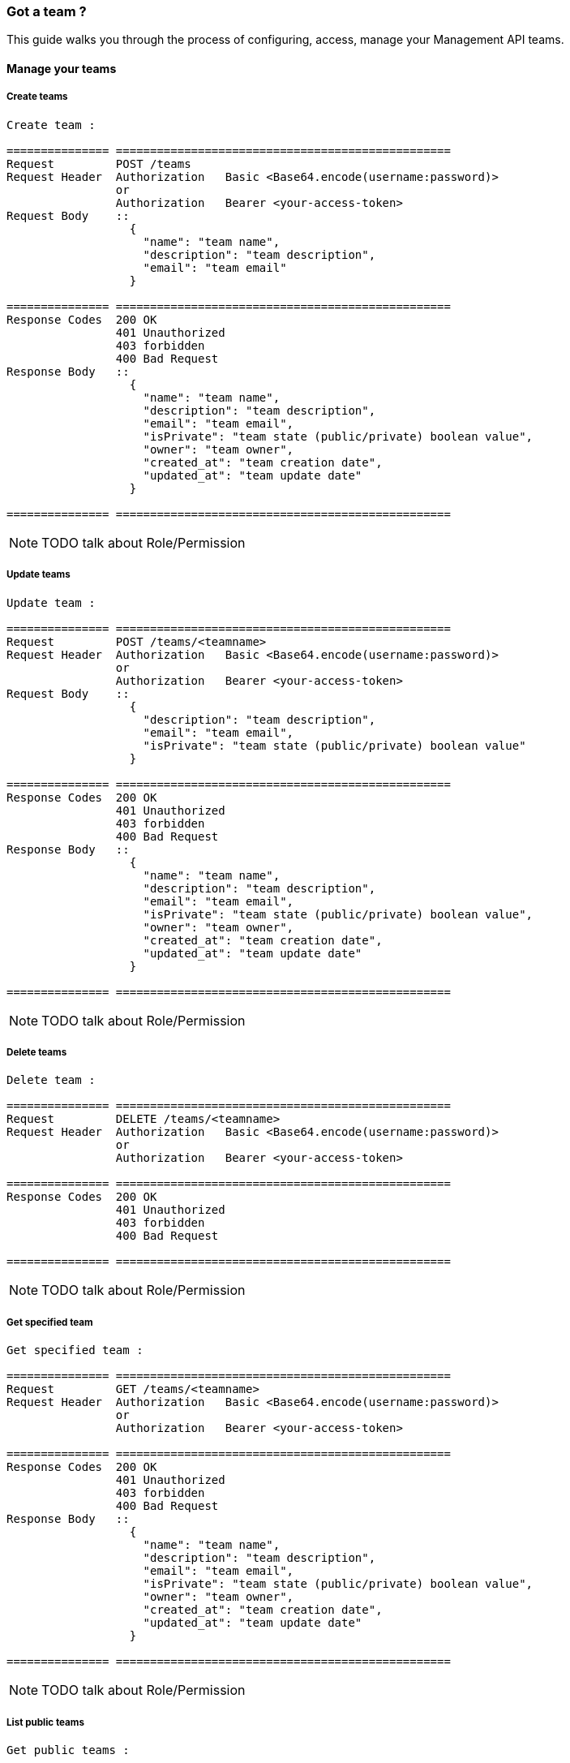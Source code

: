 [[gravitee-management-api-team]]
=== Got a team ?

This guide walks you through the process of configuring, access, manage your Management API teams. 

==== Manage your teams

===== Create teams

[source]
----
Create team :

=============== =================================================
Request         POST /teams
Request Header  Authorization   Basic <Base64.encode(username:password)>
                or
                Authorization   Bearer <your-access-token>
Request Body    ::
                  {
                    "name": "team name",
                    "description": "team description",
                    "email": "team email"
                  }

=============== =================================================
Response Codes  200 OK
                401 Unauthorized
                403 forbidden
                400 Bad Request
Response Body   ::
                  {
                    "name": "team name",
                    "description": "team description",
                    "email": "team email",
                    "isPrivate": "team state (public/private) boolean value",
                    "owner": "team owner",
                    "created_at": "team creation date",
                    "updated_at": "team update date"
                  }

=============== =================================================
----

NOTE: TODO talk about Role/Permission

===== Update teams

[source]
----
Update team :

=============== =================================================
Request         POST /teams/<teamname>
Request Header  Authorization   Basic <Base64.encode(username:password)>
                or
                Authorization   Bearer <your-access-token>
Request Body    ::
                  {
                    "description": "team description",
                    "email": "team email",
                    "isPrivate": "team state (public/private) boolean value"
                  }

=============== =================================================
Response Codes  200 OK
                401 Unauthorized
                403 forbidden
                400 Bad Request
Response Body   ::
                  {
                    "name": "team name",
                    "description": "team description",
                    "email": "team email",
                    "isPrivate": "team state (public/private) boolean value",
                    "owner": "team owner",
                    "created_at": "team creation date",
                    "updated_at": "team update date"
                  }

=============== =================================================
----

NOTE: TODO talk about Role/Permission

===== Delete teams

[source]
----
Delete team :

=============== =================================================
Request         DELETE /teams/<teamname>
Request Header  Authorization   Basic <Base64.encode(username:password)>
                or
                Authorization   Bearer <your-access-token>

=============== =================================================
Response Codes  200 OK
                401 Unauthorized
                403 forbidden
                400 Bad Request

=============== =================================================
----

NOTE: TODO talk about Role/Permission

===== Get specified team

[source]
----
Get specified team :

=============== =================================================
Request         GET /teams/<teamname>
Request Header  Authorization   Basic <Base64.encode(username:password)>
                or
                Authorization   Bearer <your-access-token>

=============== =================================================
Response Codes  200 OK
                401 Unauthorized
                403 forbidden
                400 Bad Request
Response Body   ::
                  {
                    "name": "team name",
                    "description": "team description",
                    "email": "team email",
                    "isPrivate": "team state (public/private) boolean value",
                    "owner": "team owner",
                    "created_at": "team creation date",
                    "updated_at": "team update date"
                  }

=============== =================================================
----

NOTE: TODO talk about Role/Permission

===== List public teams

[source]
----
Get public teams :

=============== =================================================
Request         GET /teams
Request Header  Authorization   Basic <Base64.encode(username:password)>
                or
                Authorization   Bearer <your-access-token>

=============== =================================================
Response Codes  200 OK
                401 Unauthorized
                403 forbidden
                400 Bad Request
Response Body   ::
                  [
                    {
                      "name": "team name",
                      "description": "team description",
                      "email": "team email",
                      "isPrivate": "team state (public/private) boolean value",
                      "owner": "team owner",
                      "created_at": "team creation date",
                      "updated_at": "team update date"
                    },
                    {
                      "name": "team 2 name",
                      "description": "team 2 description",
                      "email": "team 2 email",
                      "isPrivate": "team 2 state (public/private) boolean value",
                      "owner": "team 2 owner",
                      "created_at": "team 2 creation date",
                      "updated_at": "team 2 update date"
                    },
                    ...
                  ]             

=============== =================================================
----

NOTE: TODO talk about Role/Permission

===== Teams memberships

Team ready ? Want to share your data with colleagues ? Let's see how to group them in teams.

====== Add user to a team

[source]
----
Add user to a team :

=============== =================================================
Request         POST /teams/<teamname>/members/<username>?role=<teamRole:MEMBER(default)|ADMIN>
Request Header  Authorization   Basic <Base64.encode(username:password)>
                or
                Authorization   Bearer <your-access-token>

=============== =================================================
Response Codes  200 OK
                401 Unauthorized
                403 forbidden
                400 Bad Request

=============== =================================================
----

NOTE: TODO talk about Role/Permission

====== Remove user from a team

[source]
----
Remove user from a team :

=============== =================================================
Request         DELETE /teams/<teamname>/members/<username>
Request Header  Authorization   Basic <Base64.encode(username:password)>
                or
                Authorization   Bearer <your-access-token>

=============== =================================================
Response Codes  200 OK
                401 Unauthorized
                403 forbidden
                400 Bad Request

=============== =================================================
----

NOTE: TODO talk about Role/Permission

====== List your team members

NOTE: You can filter your members by role

[source]
----
List your team members :

=============== =================================================
Request         GET /teams/<teamname>/members?role=<teamRole:MEMBER(default)|ADMIN>
Request Header  Authorization   Basic <Base64.encode(username:password)>
                or
                Authorization   Bearer <your-access-token>

=============== =================================================
Response Codes  200 OK
                401 Unauthorized
                403 forbidden
                400 Bad Request
Response Body   ::
                  [
                    {
                      "member": "member user name",
                      "role": "member role description",
                      "since": "member since"
                    },
                    {
                      "member": "member 2 user name",
                      "role": "member 2 role description",
                      "since": "member 2 since"
                    },
                    ...
                  ]  

=============== =================================================
----

NOTE: TODO talk about Role/Permission

===== Teams apis

====== List APIs for the team

[source]
----
List APIs for the team :

=============== =================================================
Request         GET /teams/<teamname>/apis
Request Header  Authorization   Basic <Base64.encode(username:password)>
                or
                Authorization   Bearer <your-access-token>

=============== =================================================
Response Codes  200 OK
                401 Unauthorized
                403 forbidden
                400 Bad Request
Response Body   ::
                  [
                    {
                      "name": "api name",
                      "description": "api description",
                      "public" : "api public URI",
                      "target": "api target URI",
                      "isPrivate: "api state (public/private)",
                      "owner": "api owner",
                      "state": "api lifecycle state (start/stop)",
                      "created_at": "api creation date",
                      "updated_at": "api update date"
                    },

                    {
                      "name": "api 2 name",
                      "description": "api 2 description",
                      "public" : "api 2 public URI",
                      "target": "api 2 target URI",
                      "isPrivate: "api 2 state (public/private)",
                      "owner": "api 2 owner",
                      "state": "api 2 lifecycle state (start/stop)",
                      "created_at": "api 2 creation date",
                      "updated_at": "api 2 update date"
                    },
                    ...
                  ] 

=============== =================================================
----

NOTE: TODO talk about Role/Permission

====== Create a new API for the team

[source]
----
Create a new API for the team :

=============== =================================================
Request         POST /teams/<teamname>/apis
Request Header  Authorization   Basic <Base64.encode(username:password)>
                or
                Authorization   Bearer <your-access-token>
Request Body    ::
                  {
                    "name": "api name",
                    "version": "api version",
                    "description": "api description",
                    "public": "api public uri",
                    "target": "api target uri"
                  }

=============== =================================================
Response Codes  200 OK
                401 Unauthorized
                403 forbidden
                400 Bad Request
Response Body   ::
                  {
                    "name": "api name",
                    "description": "api description",
                    "public" : "api public URI",
                    "target": "api target URI",
                    "isPrivate: "api state (public/private)",
                    "owner": "api owner",
                    "state": "api lifecycle state (start/stop)",
                    "created_at": "api creation date",
                    "updated_at": "api update date"
                  }

=============== =================================================
----

NOTE: TODO talk about Role/Permission

===== Teams applications

====== List applications for the team

[source]
----
List applications for the team:

=============== =================================================
Request         GET /teams/<teamname>/apis
Request Header  Authorization   Basic <Base64.encode(username:password)>
                or
                Authorization   Bearer <your-access-token>

=============== =================================================
Response Codes  200 OK
                401 Unauthorized
                403 forbidden
                400 Bad Request
Response Body   ::
                  [
                    {
                      "name": "application name",
                      "description": "application description",
                      "type" : "application type",
                      "owner": "application owner",
                      "created_at": "application creation date",
                      "updated_at": "application update date"
                    },

                    {
                      "name": "application 2 name",
                      "description": "application 2 description",
                      "type" : "application 2 type",
                      "owner": "application 2 owner",
                      "created_at": "application 2 creation date",
                      "updated_at": "application 2 update date"
                    },

                    ...
                  ] 

=============== =================================================
----

NOTE: TODO talk about Role/Permission

======  Create a new application for the team

[source]
----
Create a new application for the team :

=============== =================================================
Request         POST /teams/<teamname>/applications
Request Header  Authorization   Basic <Base64.encode(username:password)>
                or
                Authorization   Bearer <your-access-token>
Request Body    ::
                  {
                    "name": "application name",
                    "description": "application description",
                    "type" : "application type"
                  }

=============== =================================================
Response Codes  200 OK
                401 Unauthorized
                403 forbidden
                400 Bad Request
Response Body   ::
                  {
                    "name": "application name",
                    "description": "application description",
                    "type" : "application type",
                    "owner": "application owner",
                    "created_at": "application creation date",
                    "updated_at": "application update date"
                  }
=============== =================================================
----

NOTE: TODO talk about Role/Permission

